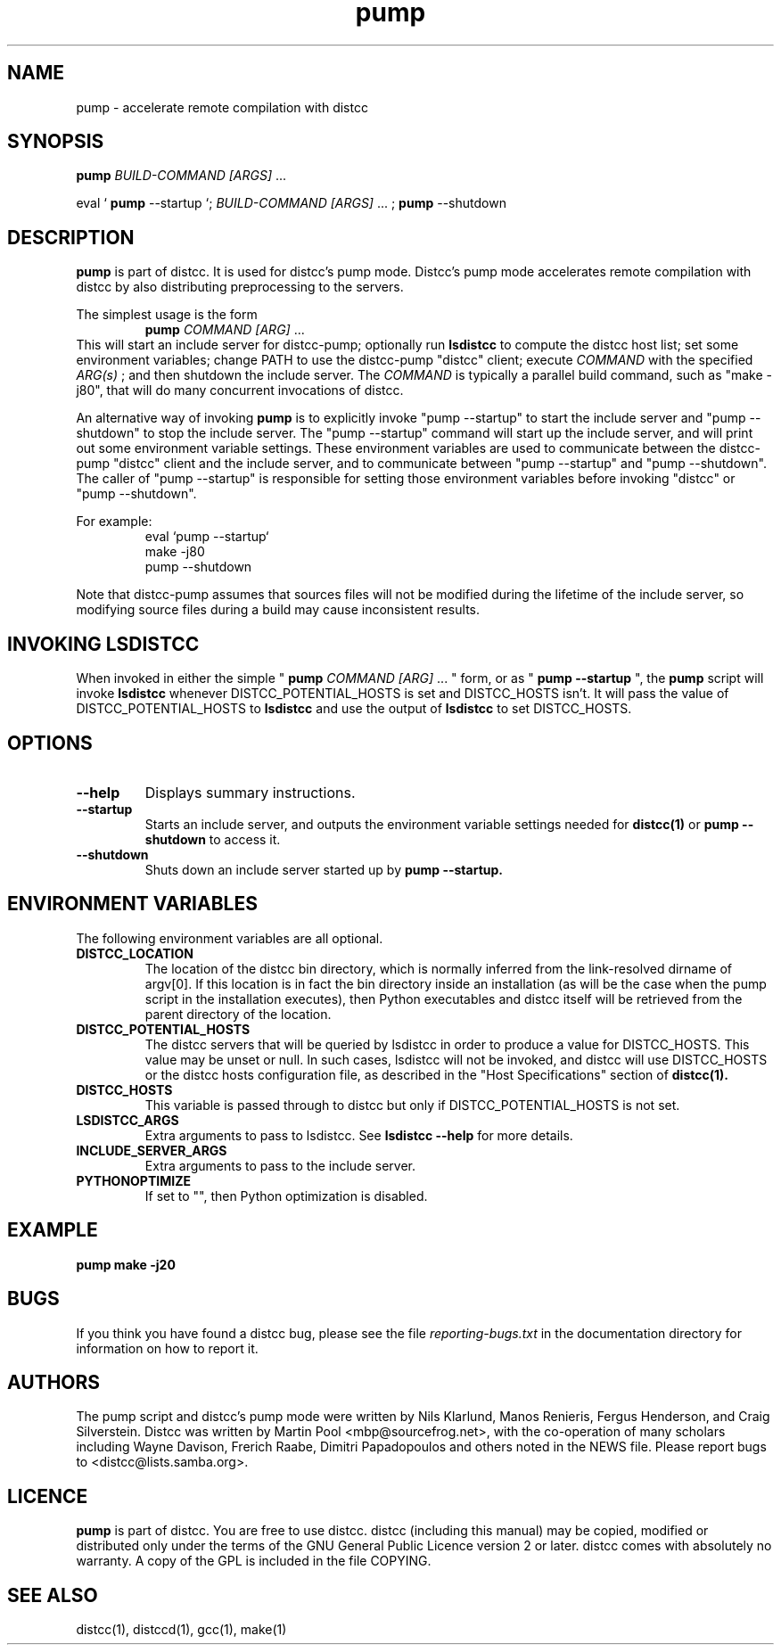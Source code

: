 .TH pump 1 "3 May 2008"
.SH "NAME"
pump \- accelerate remote compilation with distcc
.SH "SYNOPSIS"
.B pump
.I BUILD-COMMAND [ARGS]
\& ...
.BR
.PP
eval `
.B pump
--startup `;
.I BUILD-COMMAND [ARGS]
\& ...
;
.B pump
--shutdown
.BR
.SH "DESCRIPTION"
.B pump
is part of distcc.
It is used for distcc's pump mode.
Distcc's pump mode accelerates remote compilation with distcc
by also distributing preprocessing to the servers.
.PP
The simplest usage is the form
.RS
.B pump
.I COMMAND [ARG]
\& ...
.RE
This will start an include server for distcc-pump;
optionally run
.B lsdistcc
to compute the distcc host list;
set some environment variables;
change PATH to use the distcc-pump "distcc" client;
execute
.I COMMAND
with the specified
.I ARG(s)
\& ;
and then shutdown the include server.
The
.I COMMAND
is typically a parallel build command, such as
"make -j80", that will do many concurrent invocations of distcc.
.PP
An alternative way of invoking
.B pump
is to explicitly invoke "pump --startup"
to start the include server and "pump --shutdown" to stop the include server.
The "pump --startup" command will start up the include server, and will print
out some environment variable settings.  These environment variables are used
to communicate between the distcc-pump "distcc" client and the include
server, and to communicate between "pump --startup" and "pump --shutdown".
The caller of "pump --startup" is responsible for setting those environment
variables before invoking "distcc" or "pump --shutdown".
.PP
For example:
.RS
eval `pump --startup`
.br
make -j80
.br
pump --shutdown
.RE
.PP
Note that distcc-pump assumes that sources files will not be modified during
the lifetime of the include server, so modifying source files during a build
may cause inconsistent results.
.SH "INVOKING LSDISTCC"
When invoked in either the simple "
.B pump
.I COMMAND [ARG]
\&... " form,
or as "
.B pump --startup
\&", the
.B pump
script will invoke
.B lsdistcc
\& whenever DISTCC_POTENTIAL_HOSTS is set and DISTCC_HOSTS isn't.
It will pass the value of DISTCC_POTENTIAL_HOSTS to
.B lsdistcc
and use the output of
.B lsdistcc
to set DISTCC_HOSTS.
.SH "OPTIONS"
.TP 
.B --help
Displays summary instructions.
.TP
.B --startup
Starts an include server, and outputs the environment variable settings
needed for
.BR distcc(1)
or
.B pump --shutdown
to access it.
.TP
.B --shutdown
Shuts down an include server started up by
.B pump --startup.
.SH "ENVIRONMENT VARIABLES"
The following environment variables are all optional.
.TP
.B DISTCC_LOCATION
The location of the distcc bin directory, which is
normally inferred from the link-resolved dirname of
argv[0]. If this location is in fact the bin directory
inside an installation (as will be the case when the
pump script in the installation executes), then
Python executables and distcc itself will be retrieved
from the parent directory of the location.
.TP
.B DISTCC_POTENTIAL_HOSTS
The distcc servers that will be queried by lsdistcc
in order to produce a value for DISTCC_HOSTS.
This value may be unset or null. In such
cases, lsdistcc will not be invoked, and
distcc will use DISTCC_HOSTS or the distcc hosts
configuration file, as described in the "Host Specifications"
section of
.BR distcc(1).
.TP
.B DISTCC_HOSTS
This variable is passed through to distcc but only if
DISTCC_POTENTIAL_HOSTS is not set.
.TP
.B LSDISTCC_ARGS
Extra arguments to pass to lsdistcc.  See
.B lsdistcc --help
for more details.
.TP
.B
INCLUDE_SERVER_ARGS
Extra arguments to pass to the include server.

.TP
.B
PYTHONOPTIMIZE
If set to "", then Python optimization is disabled.

.SH "EXAMPLE"
.B pump make -j20
.SH "BUGS"
If you think you have found a distcc bug, please see the file
.I reporting-bugs.txt
in the documentation directory for information on how to report it.
.PP
.SH "AUTHORS"
The pump script and distcc's pump mode were written by Nils Klarlund,
Manos Renieris, Fergus Henderson, and Craig Silverstein.
Distcc was written by Martin Pool <mbp@sourcefrog.net>, with the
co-operation of many scholars including Wayne Davison, Frerich Raabe,
Dimitri Papadopoulos and others noted in the NEWS file.  Please report
bugs to <distcc@lists.samba.org>.
.SH "LICENCE"
.B pump
is part of distcc.
You are free to use distcc.  distcc (including this manual) may be
copied, modified or distributed only under the terms of the GNU
General Public Licence version 2 or later.  distcc comes with
absolutely no warranty.  A copy of the GPL is included in the file
COPYING.
.SH "SEE ALSO"
distcc(1), distccd(1), gcc(1), make(1)
